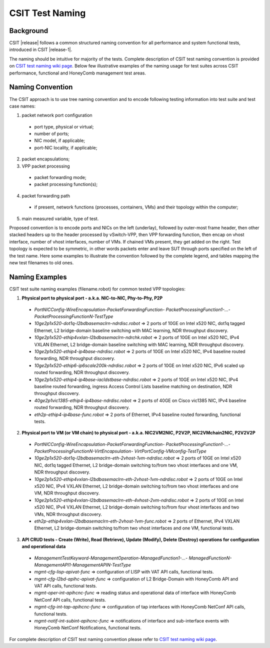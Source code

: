 CSIT Test Naming
================

Background
----------

CSIT |release| follows a common structured naming convention for all
performance and system functional tests, introduced in CSIT |release-1|.

The naming should be intuitive for majority of the tests. Complete
description of CSIT test naming convention is provided on
`CSIT test naming wiki page <https://wiki.fd.io/view/CSIT/csit-test-naming>`_.
Below few illustrative examples of the naming usage for test suites across CSIT
performance, functional and HoneyComb management test areas.

Naming Convention
-----------------

The CSIT approach is to use tree naming convention and to encode following
testing information into test suite and test case names:

1. packet network port configuration

  * port type, physical or virtual;
  * number of ports;
  * NIC model, if applicable;
  * port-NIC locality, if applicable;

2. packet encapsulations;

3. VPP packet processing

  * packet forwarding mode;
  * packet processing function(s);

4. packet forwarding path

  * if present, network functions (processes, containers, VMs) and their
    topology within the computer;

5. main measured variable, type of test.

Proposed convention is to encode ports and NICs on the left (underlay),
followed by outer-most frame header, then other stacked headers up to the
header processed by vSwitch-VPP, then VPP forwarding function, then encap on
vhost interface, number of vhost interfaces, number of VMs. If chained VMs
present, they get added on the right. Test topology is expected to be
symmetric, in other words packets enter and leave SUT through ports specified
on the left of the test name. Here some examples to illustrate the convention
followed by the complete legend, and tables mapping the new test filenames to
old ones.

Naming Examples
---------------

CSIT test suite naming examples (filename.robot) for common tested VPP
topologies:

1. **Physical port to physical port - a.k.a. NIC-to-NIC, Phy-to-Phy, P2P**

  * *PortNICConfig-WireEncapsulation-PacketForwardingFunction-
    PacketProcessingFunction1-...-PacketProcessingFunctionN-TestType*
  * *10ge2p1x520-dot1q-l2bdbasemaclrn-ndrdisc.robot* => 2 ports of 10GE on Intel
    x520 NIC, dot1q tagged Ethernet, L2 bridge-domain baseline switching with
    MAC learning, NDR throughput discovery.
  * *10ge2p1x520-ethip4vxlan-l2bdbasemaclrn-ndrchk.robot* => 2 ports of 10GE on
    Intel x520 NIC, IPv4 VXLAN Ethernet, L2 bridge-domain baseline switching
    with MAC learning, NDR throughput discovery.
  * *10ge2p1x520-ethip4-ip4base-ndrdisc.robot* => 2 ports of 10GE on Intel x520
    NIC, IPv4 baseline routed forwarding, NDR throughput discovery.
  * *10ge2p1x520-ethip6-ip6scale200k-ndrdisc.robot* => 2 ports of 10GE on Intel
    x520 NIC, IPv6 scaled up routed forwarding, NDR throughput discovery.
  * *10ge2p1x520-ethip4-ip4base-iacldstbase-ndrdisc.robot* => 2 ports of 10GE on
    Intel x520 NIC, IPv4 baseline routed forwarding, ingress Access Control
    Lists baseline matching on destination, NDR throughput discovery.
  * *40ge2p1vic1385-ethip4-ip4base-ndrdisc.robot* => 2 ports of 40GE on Cisco
    vic1385 NIC, IPv4 baseline routed forwarding, NDR throughput discovery.
  * *eth2p-ethip4-ip4base-func.robot* => 2 ports of Ethernet, IPv4 baseline
    routed forwarding, functional tests.

2. **Physical port to VM (or VM chain) to physical port - a.k.a. NIC2VM2NIC,
   P2V2P, NIC2VMchain2NIC, P2V2V2P**

  * *PortNICConfig-WireEncapsulation-PacketForwardingFunction-
    PacketProcessingFunction1-...-PacketProcessingFunctionN-VirtEncapsulation-
    VirtPortConfig-VMconfig-TestType*
  * *10ge2p1x520-dot1q-l2bdbasemaclrn-eth-2vhost-1vm-ndrdisc.robot* => 2 ports
    of 10GE on Intel x520 NIC, dot1q tagged Ethernet, L2 bridge-domain switching
    to/from two vhost interfaces and one VM, NDR throughput discovery.
  * *10ge2p1x520-ethip4vxlan-l2bdbasemaclrn-eth-2vhost-1vm-ndrdisc.robot* => 2
    ports of 10GE on Intel x520 NIC, IPv4 VXLAN Ethernet, L2 bridge-domain
    switching to/from two vhost interfaces and one VM, NDR throughput discovery.
  * *10ge2p1x520-ethip4vxlan-l2bdbasemaclrn-eth-4vhost-2vm-ndrdisc.robot* => 2
    ports of 10GE on Intel x520 NIC, IPv4 VXLAN Ethernet, L2 bridge-domain
    switching to/from four vhost interfaces and two VMs, NDR throughput
    discovery.
  * *eth2p-ethip4vxlan-l2bdbasemaclrn-eth-2vhost-1vm-func.robot* => 2 ports of
    Ethernet, IPv4 VXLAN Ethernet, L2 bridge-domain switching to/from two vhost
    interfaces and one VM, functional tests.

3. **API CRUD tests - Create (Write), Read (Retrieve), Update (Modify), Delete
   (Destroy) operations for configuration and operational data**

  * *ManagementTestKeyword-ManagementOperation-ManagedFunction1-...-
    ManagedFunctionN-ManagementAPI1-ManagementAPIN-TestType*
  * *mgmt-cfg-lisp-apivat-func* => configuration of LISP with VAT API calls,
    functional tests.
  * *mgmt-cfg-l2bd-apihc-apivat-func* => configuration of L2 Bridge-Domain with
    HoneyComb API and VAT API calls, functional tests.
  * *mgmt-oper-int-apihcnc-func* => reading status and operational data of
    interface with HoneyComb NetConf API calls, functional tests.
  * *mgmt-cfg-int-tap-apihcnc-func* => configuration of tap interfaces with
    HoneyComb NetConf API calls, functional tests.
  * *mgmt-notif-int-subint-apihcnc-func* => notifications of interface and
    sub-interface events with HoneyComb NetConf Notifications, functional tests.

For complete description of CSIT test naming convention please refer to `CSIT
test naming wiki page <https://wiki.fd.io/view/CSIT/csit-test-naming>`_.
